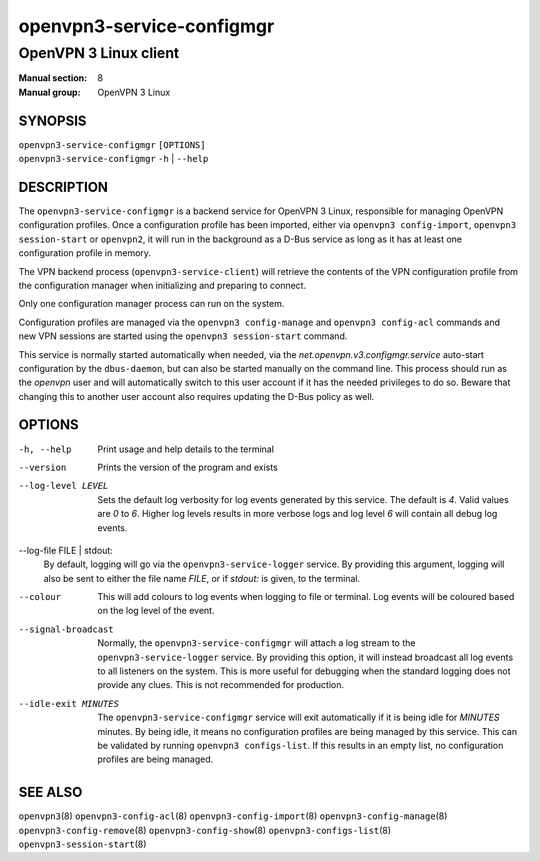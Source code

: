 ==========================
openvpn3-service-configmgr
==========================

----------------------
OpenVPN 3 Linux client
----------------------

:Manual section: 8
:Manual group: OpenVPN 3 Linux

SYNOPSIS
========
| ``openvpn3-service-configmgr`` ``[OPTIONS]``
| ``openvpn3-service-configmgr`` ``-h`` | ``--help``


DESCRIPTION
===========
The ``openvpn3-service-configmgr`` is a backend service for OpenVPN 3 Linux,
responsible for managing OpenVPN configuration profiles.  Once a configuration
profile has been imported, either via ``openvpn3 config-import``,
``openvpn3 session-start`` or ``openvpn2``, it will run in the background as a
D-Bus service as long as it has at least one configuration profile in memory.

The VPN backend process (``openvpn3-service-client``) will retrieve the contents
of the VPN configuration profile from the configuration manager when
initializing and preparing to connect.

Only one configuration manager process can run on the system.

Configuration profiles are managed via the ``openvpn3 config-manage`` and
``openvpn3 config-acl`` commands and  new VPN sessions are started using
the ``openvpn3 session-start`` command.

This service is normally started automatically when needed, via the
*net.openvpn.v3.configmgr.service* auto-start configuration by the
``dbus-daemon``, but can also be started manually on the command line.  This
process should run as the *openvpn* user and will automatically switch to this
user account if it has the needed privileges to do so.  Beware that changing
this to another user account also requires updating the D-Bus policy as well.


OPTIONS
=======

-h, --help      Print  usage and help details to the terminal

--version       Prints the version of the program and exists

--log-level LEVEL
                Sets the default log verbosity for log events generated by
                this service.  The default is *4*.  Valid values are *0* to *6*.
                Higher log levels results in more verbose logs and log level *6*
                will contain all debug log events.

--log-file FILE | stdout:
                By default, logging will go via the ``openvpn3-service-logger``
                service.  By providing this argument, logging will also be sent
                to either the file name *FILE*, or if *stdout:* is given, to the
                terminal.

--colour
                This will add colours to log events when logging to file
                or terminal.  Log events will be coloured based on the log
                level of the event.

--signal-broadcast
                Normally, the ``openvpn3-service-configmgr`` will attach a
                log stream to the ``openvpn3-service-logger`` service.  By
                providing this option, it will instead broadcast all log events
                to all listeners on the system.  This is more useful for
                debugging when the standard logging does not provide any clues.
                This is not recommended for production.

--idle-exit MINUTES
                The ``openvpn3-service-configmgr`` service will exit
                automatically if it is being idle for *MINUTES* minutes.  By
                being idle, it means no configuration profiles are being managed
                by this service.  This can be validated by running
                ``openvpn3 configs-list``.  If this results in an empty list,
                no configuration profiles are being managed.


SEE ALSO
========

``openvpn3``\(8)
``openvpn3-config-acl``\(8)
``openvpn3-config-import``\(8)
``openvpn3-config-manage``\(8)
``openvpn3-config-remove``\(8)
``openvpn3-config-show``\(8)
``openvpn3-configs-list``\(8)
``openvpn3-session-start``\(8)
